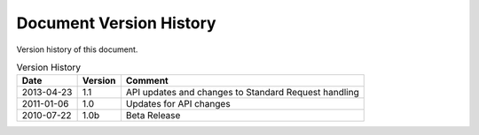 Document Version History
========================

.. _table_xud_release_history:

Version history of this document.

.. table:: Version History
    :class: horizontal-borders vertical_borders

    +------------+---------+----------------------------------------------------------+
    | Date       | Version | Comment                                                  |
    +============+=========+==========================================================+
    | 2013-04-23 | 1.1     | API updates and changes to Standard Request handling     |
    +------------+---------+----------------------------------------------------------+
    | 2011-01-06 | 1.0     | Updates for API changes                                  |
    +------------+---------+----------------------------------------------------------+
    | 2010-07-22 | 1.0b    | Beta Release                                             |
    +------------+---------+----------------------------------------------------------+

